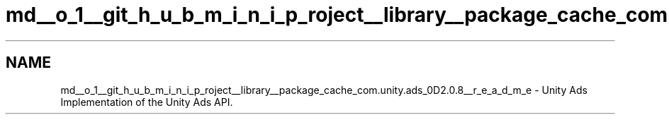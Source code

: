 .TH "md__o_1__git_h_u_b_m_i_n_i_p_roject__library__package_cache_com.unity.ads_0D2.0.8__r_e_a_d_m_e" 3 "Sat Jul 20 2019" "Version https://github.com/Saurabhbagh/Multi-User-VR-Viewer--10th-July/" "Multi User Vr Viewer" \" -*- nroff -*-
.ad l
.nh
.SH NAME
md__o_1__git_h_u_b_m_i_n_i_p_roject__library__package_cache_com.unity.ads_0D2.0.8__r_e_a_d_m_e \- Unity Ads 
Implementation of the Unity Ads API\&. 
